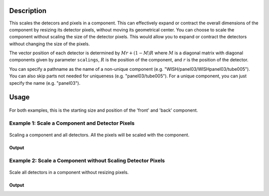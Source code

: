 .. algorithm::

.. summary::

.. relatedalgorithms::

.. properties::

Description
-----------

This scales the detecors and pixels in a component. This can effectively expand or contract the overall dimensions
of the component by resizing its detector pixels, without moving its geometrical center. You can choose to scale the component
without scaling the size of the detector pixels. This would allow you to expand or contract the detectors without changing the
size of the pixels.

The vector position of each detector is determined by :math:`Mr + (1 - M)R` where :math:`M` is a diagonal matrix with diagonal components given by parameter ``scalings``,
:math:`R` is the position of the component, and :math:`r` is the position of the detector.

You can specify a pathname as the name of a non-unique component (e.g.
"WISH/panel03/WISHpanel03/tube005"). You can also skip parts not needed
for uniqueness (e.g. "panel03/tube005"). For a unique component, you can
just specify the name (e.g. "panel03").


Usage
-----

.. figure:: ../images/ScaleComponent_default.png
    :alt: ScaleComponent_default.png‎
    :align: center
    :figwidth: image

    For both examples, this is the starting size and position of the 'front' and 'back' component.

Example 1: Scale a Component and Detector Pixels
################################################

.. figure:: ../images/ScaleComponent_resize.png
   :alt: ScaleComponent_resize.png‎
   :align: center
   :figwidth: image


   Scaling a component and all detectors.  All the pixels will be scaled with the component.

.. testcode:: ExWithPixels

  def printComponentPositions(ws, component):
    compInfo = ws.componentInfo()
    compIndex = compInfo.indexOfAny(component)
    print(f'Position of {component}: {compInfo.position(compIndex)}')
    for i in compInfo.detectorsInSubtree(compIndex):
      print(f'Detector {i} - Position: {compInfo.position(int(i))}, Pixel Scale: {compInfo.scaleFactor(int(i))}')

  # Load a MUSR file
  musr = Load('MUSR00015189')
  # and use the first workspace in the workspace group
  ws = mtd['musr_1']

  # Original position of 'front' component
  print("Before ScaleInstrumentComponent")
  printComponentPositions(ws, 'front')

  # Scale the 'front' component by vector (2,2,2)
  ScaleInstrumentComponent(ws, ComponentName='front', scalings=[2.0, 2.0, 2.0])

  # Check the new position of 'front' component and detectors
  print("\nAfter ScaleInstrumentComponent")
  printComponentPositions(ws, 'front')

Output
^^^^^^

.. testoutput:: ExWithPixels

  Before ScaleInstrumentComponent
  Position of front: [0,0,-0.145]
  Detector 32 - Position: [0.0888151,-0.108221,-0.145], Pixel Scale: [1,1,1]
  Detector 33 - Position: [0.0659955,-0.123469,-0.145], Pixel Scale: [1,1,1]
  Detector 34 - Position: [0.0406399,-0.133972,-0.145], Pixel Scale: [1,1,1]
  Detector 35 - Position: [0.0137224,-0.139326,-0.145], Pixel Scale: [1,1,1]
  Detector 36 - Position: [-0.0137224,-0.139326,-0.145], Pixel Scale: [1,1,1]
  Detector 37 - Position: [-0.0406399,-0.133972,-0.145], Pixel Scale: [1,1,1]
  Detector 38 - Position: [-0.0659955,-0.123469,-0.145], Pixel Scale: [1,1,1]
  Detector 39 - Position: [-0.0888151,-0.108221,-0.145], Pixel Scale: [1,1,1]
  Detector 40 - Position: [-0.108221,-0.0888151,-0.145], Pixel Scale: [1,1,1]
  Detector 41 - Position: [-0.123469,-0.0659955,-0.145], Pixel Scale: [1,1,1]
  Detector 42 - Position: [-0.133972,-0.0406399,-0.145], Pixel Scale: [1,1,1]
  Detector 43 - Position: [-0.139326,-0.0137224,-0.145], Pixel Scale: [1,1,1]
  Detector 44 - Position: [-0.139326,0.0137224,-0.145], Pixel Scale: [1,1,1]
  Detector 45 - Position: [-0.133972,0.0406399,-0.145], Pixel Scale: [1,1,1]
  Detector 46 - Position: [-0.123469,0.0659955,-0.145], Pixel Scale: [1,1,1]
  Detector 47 - Position: [-0.108221,0.0888151,-0.145], Pixel Scale: [1,1,1]
  Detector 48 - Position: [-0.0888151,0.108221,-0.145], Pixel Scale: [1,1,1]
  Detector 49 - Position: [-0.0659955,0.123469,-0.145], Pixel Scale: [1,1,1]
  Detector 50 - Position: [-0.0406399,0.133972,-0.145], Pixel Scale: [1,1,1]
  Detector 51 - Position: [-0.0137224,0.139326,-0.145], Pixel Scale: [1,1,1]
  Detector 52 - Position: [0.0137224,0.139326,-0.145], Pixel Scale: [1,1,1]
  Detector 53 - Position: [0.0406399,0.133972,-0.145], Pixel Scale: [1,1,1]
  Detector 54 - Position: [0.0659955,0.123469,-0.145], Pixel Scale: [1,1,1]
  Detector 55 - Position: [0.0888151,0.108221,-0.145], Pixel Scale: [1,1,1]
  Detector 56 - Position: [0.108221,0.0888151,-0.145], Pixel Scale: [1,1,1]
  Detector 57 - Position: [0.123469,0.0659955,-0.145], Pixel Scale: [1,1,1]
  Detector 58 - Position: [0.133972,0.0406399,-0.145], Pixel Scale: [1,1,1]
  Detector 59 - Position: [0.139326,0.0137224,-0.145], Pixel Scale: [1,1,1]
  Detector 60 - Position: [0.139326,-0.0137224,-0.145], Pixel Scale: [1,1,1]
  Detector 61 - Position: [0.133972,-0.0406399,-0.145], Pixel Scale: [1,1,1]
  Detector 62 - Position: [0.123469,-0.0659955,-0.145], Pixel Scale: [1,1,1]
  Detector 63 - Position: [0.108221,-0.0888151,-0.145], Pixel Scale: [1,1,1]

  After ScaleInstrumentComponent
  Position of front: [0,0,-0.145]
  Detector 32 - Position: [0.17763,-0.216443,-0.145], Pixel Scale: [2,2,2]
  Detector 33 - Position: [0.131991,-0.246938,-0.145], Pixel Scale: [2,2,2]
  Detector 34 - Position: [0.0812797,-0.267943,-0.145], Pixel Scale: [2,2,2]
  Detector 35 - Position: [0.0274448,-0.278652,-0.145], Pixel Scale: [2,2,2]
  Detector 36 - Position: [-0.0274448,-0.278652,-0.145], Pixel Scale: [2,2,2]
  Detector 37 - Position: [-0.0812797,-0.267943,-0.145], Pixel Scale: [2,2,2]
  Detector 38 - Position: [-0.131991,-0.246938,-0.145], Pixel Scale: [2,2,2]
  Detector 39 - Position: [-0.17763,-0.216443,-0.145], Pixel Scale: [2,2,2]
  Detector 40 - Position: [-0.216443,-0.17763,-0.145], Pixel Scale: [2,2,2]
  Detector 41 - Position: [-0.246938,-0.131991,-0.145], Pixel Scale: [2,2,2]
  Detector 42 - Position: [-0.267943,-0.0812797,-0.145], Pixel Scale: [2,2,2]
  Detector 43 - Position: [-0.278652,-0.0274448,-0.145], Pixel Scale: [2,2,2]
  Detector 44 - Position: [-0.278652,0.0274448,-0.145], Pixel Scale: [2,2,2]
  Detector 45 - Position: [-0.267943,0.0812797,-0.145], Pixel Scale: [2,2,2]
  Detector 46 - Position: [-0.246938,0.131991,-0.145], Pixel Scale: [2,2,2]
  Detector 47 - Position: [-0.216443,0.17763,-0.145], Pixel Scale: [2,2,2]
  Detector 48 - Position: [-0.17763,0.216443,-0.145], Pixel Scale: [2,2,2]
  Detector 49 - Position: [-0.131991,0.246938,-0.145], Pixel Scale: [2,2,2]
  Detector 50 - Position: [-0.0812797,0.267943,-0.145], Pixel Scale: [2,2,2]
  Detector 51 - Position: [-0.0274448,0.278652,-0.145], Pixel Scale: [2,2,2]
  Detector 52 - Position: [0.0274448,0.278652,-0.145], Pixel Scale: [2,2,2]
  Detector 53 - Position: [0.0812797,0.267943,-0.145], Pixel Scale: [2,2,2]
  Detector 54 - Position: [0.131991,0.246938,-0.145], Pixel Scale: [2,2,2]
  Detector 55 - Position: [0.17763,0.216443,-0.145], Pixel Scale: [2,2,2]
  Detector 56 - Position: [0.216443,0.17763,-0.145], Pixel Scale: [2,2,2]
  Detector 57 - Position: [0.246938,0.131991,-0.145], Pixel Scale: [2,2,2]
  Detector 58 - Position: [0.267943,0.0812797,-0.145], Pixel Scale: [2,2,2]
  Detector 59 - Position: [0.278652,0.0274448,-0.145], Pixel Scale: [2,2,2]
  Detector 60 - Position: [0.278652,-0.0274448,-0.145], Pixel Scale: [2,2,2]
  Detector 61 - Position: [0.267943,-0.0812797,-0.145], Pixel Scale: [2,2,2]
  Detector 62 - Position: [0.246938,-0.131991,-0.145], Pixel Scale: [2,2,2]
  Detector 63 - Position: [0.216443,-0.17763,-0.145], Pixel Scale: [2,2,2]


Example 2: Scale a Component without Scaling Detector Pixels
############################################################

.. figure:: ../images/ScaleComponent_no_resize.png
   :alt: ScaleComponent_no_resize.png‎
   :align: center
   :figwidth: image


   Scale all detectors in a component without resizing pixels.


.. testcode:: ExWOPixels

  def printComponentPositions(ws, component):
    compInfo = ws.componentInfo()
    compIndex = compInfo.indexOfAny(component)
    print(f'Position of {component}: {compInfo.position(compIndex)}')
    for i in compInfo.detectorsInSubtree(compIndex):
      print(f'Detector {i} - Position: {compInfo.position(int(i))}, Pixel Scale: {compInfo.scaleFactor(int(i))}')

  # Load a MUSR file
  musr = Load('MUSR00015189')
  # and use the first workspace in the workspace group
  ws = mtd['musr_1']

  # Original position of 'front' component
  print("Before ScaleInstrumentComponent")
  printComponentPositions(ws, 'front')

  # Scale the 'front' component by vector (2,2,2)
  ScaleInstrumentComponent(ws, ComponentName='front', scalings=[2.0, 2.0, 2.0], ScalePixelSizes=False)

  # Check the new position of 'front' component and detectors
  print("\nAfter ScaleInstrumentComponent")
  printComponentPositions(ws, 'front')

Output
^^^^^^

.. testoutput:: ExWOPixels

  Before ScaleInstrumentComponent
  Position of front: [0,0,-0.145]
  Detector 32 - Position: [0.0888151,-0.108221,-0.145], Pixel Scale: [1,1,1]
  Detector 33 - Position: [0.0659955,-0.123469,-0.145], Pixel Scale: [1,1,1]
  Detector 34 - Position: [0.0406399,-0.133972,-0.145], Pixel Scale: [1,1,1]
  Detector 35 - Position: [0.0137224,-0.139326,-0.145], Pixel Scale: [1,1,1]
  Detector 36 - Position: [-0.0137224,-0.139326,-0.145], Pixel Scale: [1,1,1]
  Detector 37 - Position: [-0.0406399,-0.133972,-0.145], Pixel Scale: [1,1,1]
  Detector 38 - Position: [-0.0659955,-0.123469,-0.145], Pixel Scale: [1,1,1]
  Detector 39 - Position: [-0.0888151,-0.108221,-0.145], Pixel Scale: [1,1,1]
  Detector 40 - Position: [-0.108221,-0.0888151,-0.145], Pixel Scale: [1,1,1]
  Detector 41 - Position: [-0.123469,-0.0659955,-0.145], Pixel Scale: [1,1,1]
  Detector 42 - Position: [-0.133972,-0.0406399,-0.145], Pixel Scale: [1,1,1]
  Detector 43 - Position: [-0.139326,-0.0137224,-0.145], Pixel Scale: [1,1,1]
  Detector 44 - Position: [-0.139326,0.0137224,-0.145], Pixel Scale: [1,1,1]
  Detector 45 - Position: [-0.133972,0.0406399,-0.145], Pixel Scale: [1,1,1]
  Detector 46 - Position: [-0.123469,0.0659955,-0.145], Pixel Scale: [1,1,1]
  Detector 47 - Position: [-0.108221,0.0888151,-0.145], Pixel Scale: [1,1,1]
  Detector 48 - Position: [-0.0888151,0.108221,-0.145], Pixel Scale: [1,1,1]
  Detector 49 - Position: [-0.0659955,0.123469,-0.145], Pixel Scale: [1,1,1]
  Detector 50 - Position: [-0.0406399,0.133972,-0.145], Pixel Scale: [1,1,1]
  Detector 51 - Position: [-0.0137224,0.139326,-0.145], Pixel Scale: [1,1,1]
  Detector 52 - Position: [0.0137224,0.139326,-0.145], Pixel Scale: [1,1,1]
  Detector 53 - Position: [0.0406399,0.133972,-0.145], Pixel Scale: [1,1,1]
  Detector 54 - Position: [0.0659955,0.123469,-0.145], Pixel Scale: [1,1,1]
  Detector 55 - Position: [0.0888151,0.108221,-0.145], Pixel Scale: [1,1,1]
  Detector 56 - Position: [0.108221,0.0888151,-0.145], Pixel Scale: [1,1,1]
  Detector 57 - Position: [0.123469,0.0659955,-0.145], Pixel Scale: [1,1,1]
  Detector 58 - Position: [0.133972,0.0406399,-0.145], Pixel Scale: [1,1,1]
  Detector 59 - Position: [0.139326,0.0137224,-0.145], Pixel Scale: [1,1,1]
  Detector 60 - Position: [0.139326,-0.0137224,-0.145], Pixel Scale: [1,1,1]
  Detector 61 - Position: [0.133972,-0.0406399,-0.145], Pixel Scale: [1,1,1]
  Detector 62 - Position: [0.123469,-0.0659955,-0.145], Pixel Scale: [1,1,1]
  Detector 63 - Position: [0.108221,-0.0888151,-0.145], Pixel Scale: [1,1,1]

  After ScaleInstrumentComponent
  Position of front: [0,0,-0.145]
  Detector 32 - Position: [0.17763,-0.216443,-0.145], Pixel Scale: [1,1,1]
  Detector 33 - Position: [0.131991,-0.246938,-0.145], Pixel Scale: [1,1,1]
  Detector 34 - Position: [0.0812797,-0.267943,-0.145], Pixel Scale: [1,1,1]
  Detector 35 - Position: [0.0274448,-0.278652,-0.145], Pixel Scale: [1,1,1]
  Detector 36 - Position: [-0.0274448,-0.278652,-0.145], Pixel Scale: [1,1,1]
  Detector 37 - Position: [-0.0812797,-0.267943,-0.145], Pixel Scale: [1,1,1]
  Detector 38 - Position: [-0.131991,-0.246938,-0.145], Pixel Scale: [1,1,1]
  Detector 39 - Position: [-0.17763,-0.216443,-0.145], Pixel Scale: [1,1,1]
  Detector 40 - Position: [-0.216443,-0.17763,-0.145], Pixel Scale: [1,1,1]
  Detector 41 - Position: [-0.246938,-0.131991,-0.145], Pixel Scale: [1,1,1]
  Detector 42 - Position: [-0.267943,-0.0812797,-0.145], Pixel Scale: [1,1,1]
  Detector 43 - Position: [-0.278652,-0.0274448,-0.145], Pixel Scale: [1,1,1]
  Detector 44 - Position: [-0.278652,0.0274448,-0.145], Pixel Scale: [1,1,1]
  Detector 45 - Position: [-0.267943,0.0812797,-0.145], Pixel Scale: [1,1,1]
  Detector 46 - Position: [-0.246938,0.131991,-0.145], Pixel Scale: [1,1,1]
  Detector 47 - Position: [-0.216443,0.17763,-0.145], Pixel Scale: [1,1,1]
  Detector 48 - Position: [-0.17763,0.216443,-0.145], Pixel Scale: [1,1,1]
  Detector 49 - Position: [-0.131991,0.246938,-0.145], Pixel Scale: [1,1,1]
  Detector 50 - Position: [-0.0812797,0.267943,-0.145], Pixel Scale: [1,1,1]
  Detector 51 - Position: [-0.0274448,0.278652,-0.145], Pixel Scale: [1,1,1]
  Detector 52 - Position: [0.0274448,0.278652,-0.145], Pixel Scale: [1,1,1]
  Detector 53 - Position: [0.0812797,0.267943,-0.145], Pixel Scale: [1,1,1]
  Detector 54 - Position: [0.131991,0.246938,-0.145], Pixel Scale: [1,1,1]
  Detector 55 - Position: [0.17763,0.216443,-0.145], Pixel Scale: [1,1,1]
  Detector 56 - Position: [0.216443,0.17763,-0.145], Pixel Scale: [1,1,1]
  Detector 57 - Position: [0.246938,0.131991,-0.145], Pixel Scale: [1,1,1]
  Detector 58 - Position: [0.267943,0.0812797,-0.145], Pixel Scale: [1,1,1]
  Detector 59 - Position: [0.278652,0.0274448,-0.145], Pixel Scale: [1,1,1]
  Detector 60 - Position: [0.278652,-0.0274448,-0.145], Pixel Scale: [1,1,1]
  Detector 61 - Position: [0.267943,-0.0812797,-0.145], Pixel Scale: [1,1,1]
  Detector 62 - Position: [0.246938,-0.131991,-0.145], Pixel Scale: [1,1,1]
  Detector 63 - Position: [0.216443,-0.17763,-0.145], Pixel Scale: [1,1,1]


.. categories::

.. sourcelink::

